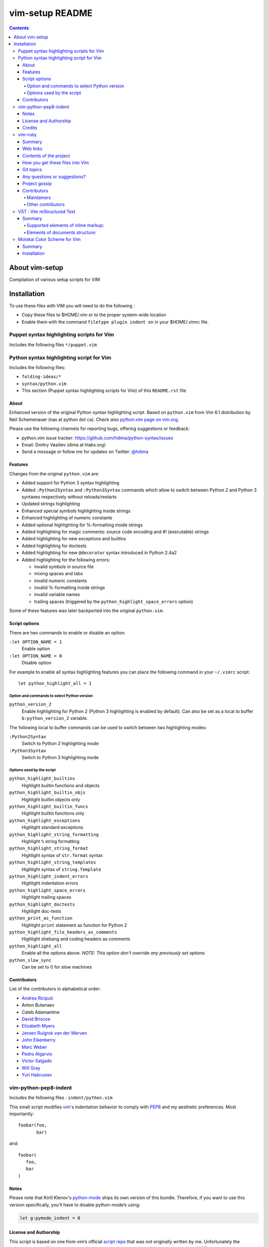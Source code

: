 .. # @@@ START COPYRIGHT @@@
   #
   # (C) Copyright 2015 Hewlett-Packard Development Company, L.P.
   #
   #  Licensed under the Apache License, Version 2.0 (the "License");
   #  you may not use this file except in compliance with the License.
   #  You may obtain a copy of the License at
   #
   #      http://www.apache.org/licenses/LICENSE-2.0
   #
   #  Unless required by applicable law or agreed to in writing, software
   #  distributed under the License is distributed on an "AS IS" BASIS,
   #  WITHOUT WARRANTIES OR CONDITIONS OF ANY KIND, either express or implied.
   #  See the License for the specific language governing permissions and
   #  limitations under the License.
   #
   # @@@ END COPYRIGHT @@@

=============================
vim-setup README
=============================

.. contents::

About vim-setup
***************

Compilation of various setup scripts for VIM


Installation
************

To use these files with VIM you will need to do the following :

* Copy these files to $HOME/.vim or to the proper system-wide location
* Enable them with the command ``filetype plugin indent on`` in your $HOME/.vimrc file.

Puppet syntax highlighting scripts for Vim
==========================================

Includes the following files ``*/puppet.vim``


Python syntax highlighting script for Vim
=========================================

Includes the following files:

* ``folding-ideas/*``
* ``syntax/python.vim``
* This section (Puppet syntax highlighting scripts for Vim) of this
  ``README.rst`` file

About
-----

Enhanced version of the original Python syntax highlighting script. Based on
``python.vim`` from Vim 6.1 distribution by Neil Schemenauer (nas at python dot
ca). Check also `python.vim page on vim.org
<http://www.vim.org/scripts/script.php?script_id=790>`_.

Please use the following channels for reporting bugs, offering suggestions or
feedback:

- python.vim issue tracker: https://github.com/hdima/python-syntax/issues
- Email: Dmitry Vasiliev (dima at hlabs.org)
- Send a message or follow me for updates on Twitter: `@hdima
  <https://twitter.com/hdima>`__

Features
--------

Changes from the original ``python.vim`` are:

- Added support for Python 3 syntax highlighting
- Added ``:Python2Syntax`` and ``:Python3Syntax`` commands which allow to
  switch between Python 2 and Python 3 syntaxes respectively without
  reloads/restarts
- Updated strings highlighting
- Enhanced special symbols highlighting inside strings
- Enhanced highlighting of numeric constants
- Added optional highlighting for %-formatting inside strings
- Added highlighting for magic comments: source code encoding and #!
  (executable) strings
- Added highlighting for new exceptions and builtins
- Added highlighting for doctests
- Added highlighting for new ``@decorator`` syntax introduced in Python 2.4a2
- Added highlighting for the following errors:

  - invalid symbols in source file
  - mixing spaces and tabs
  - invalid numeric constants
  - invalid %-formatting inside strings
  - invalid variable names
  - trailing spaces (triggered by the ``python_highlight_space_errors`` option)

Some of these features was later backported into the original ``python.vim``.

Script options
--------------

There are two commands to enable or disable an option:

``:let OPTION_NAME = 1``
  Enable option
``:let OPTION_NAME = 0``
  Disable option

For example to enable all syntax highlighting features you can place the
following command in your ``~/.vimrc`` script::

  let python_highlight_all = 1

Option and commands to select Python version
~~~~~~~~~~~~~~~~~~~~~~~~~~~~~~~~~~~~~~~~~~~~

``python_version_2``
  Enable highlighting for Python 2 (Python 3 highlighting is enabled by
  default). Can also be set as a local to buffer ``b:python_version_2``
  variable.

The following local to buffer commands can be used to switch between two
highlighting modes:

``:Python2Syntax``
  Switch to Python 2 highlighting mode
``:Python3Syntax``
  Switch to Python 3 highlighting mode

Options used by the script
~~~~~~~~~~~~~~~~~~~~~~~~~~

``python_highlight_builtins``
  Highlight builtin functions and objects
``python_highlight_builtin_objs``
  Highlight builtin objects only
``python_highlight_builtin_funcs``
  Highlight builtin functions only
``python_highlight_exceptions``
  Highlight standard exceptions
``python_highlight_string_formatting``
  Highlight ``%`` string formatting
``python_highlight_string_format``
  Highlight syntax of ``str.format`` syntax
``python_highlight_string_templates``
  Highlight syntax of ``string.Template``
``python_highlight_indent_errors``
  Highlight indentation errors
``python_highlight_space_errors``
  Highlight trailing spaces
``python_highlight_doctests``
  Highlight doc-tests
``python_print_as_function``
  Highlight ``print`` statement as function for Python 2
``python_highlight_file_headers_as_comments``
  Highlight shebang and coding headers as comments
``python_highlight_all``
  Enable all the options above. *NOTE: This option don't override any
  previously set options*
``python_slow_sync``
  Can be set to 0 for slow machines

Contributors
------------

List of the contributors in alphabetical order:

- `Andrea Riciputi <https://github.com/mrrech>`_
- Anton Butanaev
- Caleb Adamantine
- `David Briscoe <https://github.com/idbrii>`_
- `Elizabeth Myers <https://github.com/Elizafox>`_
- `Jeroen Ruigrok van der Werven <https://github.com/ashemedai>`_
- `John Eikenberry <https://github.com/eikenb>`_
- `Marc Weber <https://github.com/MarcWeber>`_
- `Pedro Algarvio <https://github.com/s0undt3ch>`_
- `Victor Salgado <https://github.com/mcsalgado>`_
- `Will Gray <https://github.com/graywh>`_
- `Yuri Habrusiev <https://github.com/yuriihabrusiev>`_


vim-python-pep8-indent
======================

Includes the following files : ``indent/python.vim``

This small script modifies vim_'s indentation behavior to comply with PEP8_ and my aesthetic preferences.
Most importantly::

   foobar(foo,
          bar)

and::

   foobar(
      foo,
      bar
   )


Notes
-----

Please note that Kirill Klenov's python-mode_ ships its own version of this bundle.
Therefore, if you want to use this version specifically, you’ll have to disable python-mode’s using:

.. code-block:: vim

   let g:pymode_indent = 0


License and Authorship
----------------------

This script is based on one from vim’s official `script repo`_  that was *not* originally written by me.
Unfortunately the indentation was off by one character in one case and the script hasn’t been updated since 2005.

Even more unfortunately, I wasn't able to reach any of the original authors/maintainers:
**David Bustos** and **Eric Mc Sween**.

So I fixed the annoyance it with the help of `Steve Losh`_ and am putting it out here so you don’t have to patch the original yourself.
The original patch is still available here_.

Over the time a lot more improvements have been contributed_ by `generous people`_.

I’d like to thank the original authors here for their work and release it hereby to the *Public Domain* (using the CC0_ licence) since I hope that would be in their spirit.
If anyone with a say in this objects, please let me_ know immediately.
Also, if someone is in contact with one of them, I would appreciate being introduced.

While my Vimscript_ skills are still feeble, I intend to maintain it for now.
This mainly means that I'll triage through bugs and pull requests but won't be fixing much myself.


.. _vim: http://www.vim.org/
.. _PEP8: http://www.python.org/dev/peps/pep-0008/
.. _`script repo`: http://www.vim.org/scripts/script.php?script_id=974
.. _`Steve Losh`: http://stevelosh.com/
.. _here: https://gist.github.com/2965846
.. _Neobundle: https://github.com/Shougo/neobundle.vim
.. _Pathogen: https://github.com/tpope/vim-pathogen
.. _python-mode: https://github.com/klen/python-mode
.. _`Vimscript`: http://learnvimscriptthehardway.stevelosh.com/
.. _vundle: https://github.com/gmarik/Vundle.vim
.. _me: https://hynek.me/
.. _CC0: http://creativecommons.org/publicdomain/zero/1.0/
.. _contributed: https://github.com/hynek/vim-python-pep8-indent/blob/master/CONTRIBUTING.rst
.. _`generous people`: https://github.com/hynek/vim-python-pep8-indent/blob/master/AUTHORS.rst


Credits
-------
``vim-python-pep8-indent`` has been originally written by **David Bustos** and **Eric Mc Sween** who both are unreachable unfortunately.

It is currently maintained by `Hynek Schlawack <https://twitter.com/hynek>`_ with the generous help of the following contributors:

- 0player
- Bryan Bennett
- Clay Gerrard
- Hassan Kibirige
- Jelte Fennema
- Johann Klä
- Joseph Irwin
- Steve Losh
- Sylvain Soliman



vim-ruby
======================

Includes the following files :

* ``autoload/rubycomplete.vim``
* ``compiler/*ruby*.vim``
* ``compiler/rake.vim``
* ``compiler/rspec.vim``
* ``doc/*ruby*``
* ``etc/examples/indent/closing_brackets.rb``
* ``ftdetect/ruby.vim``
* ``ftplugin/*ruby.vim``
* ``indent/*ruby.vim``
* ``syntax/*ruby.vim``

Summary
-------

This project contains Vim configuration files for editing and compiling Ruby
within Vim.  See the project homepage for more details.

Web links
---------

Homepage: https://github.com/vim-ruby
Explanation:  https://github.com/vim-ruby/vim-ruby/wiki

Contents of the project
-----------------------

- The autoload, compiler, ftdetect, ftplugin, indent and syntax directories
  contain the ruby*.vim files that are to be copied to a location somewhere
  in the Vim 'runtimepath'.

How you get these files into Vim
--------------------------------

- By downloading the project via a snapshot or Git, you can keep up with
  the latest, make changes, and install the files to a Vim directory.
- By downloading one of the tarballs, you can easily install the latest
  stable or development version wherever you like on your machine.  No
  README etc. just Vim files.  You would typically install these into either
  $VIM/vimfiles, for system-wide use, or $HOME/.vim ($HOME/vimfiles on
  Windows) for personal use.
- Remember that when you install Vim in the first place, all of these files
  are present.  The purpose of downloading and installing them from
  GitHub is to get the latest version of them.

Git topics
----------

- Project was migrated from CVS in August, 2008.
- Files are tagged according to which version of Vim they are released in.
- The project was initiated in July 2003, when the current version of Vim
  was 6.2.  Thus every file began its life tagged as vim6.2.
- Modifications to the files are made in the expectation that they need to
  be tested by interested users.  They therefore (probably) don't have a
  tag, and are available via "git pull --rebase", or a development snapshot.
- When a modification is considered stable, it is given a tag.
  Everything that is stable gets released in vim-ruby-YYY.MM.DD.tar.gz files.
- When a new version of Vim is about to be released, the stable tarball is
  contributed to it.  After it has been released, the files are tagged
  accordingly.
- MORAL OF THE STORY: modifications are committed to the head of the tree;
  when they are ready for release into userland, they are tagged "stable".

Any questions or suggestions?
-----------------------------
- If there's something about the project or its concepts that you don't
  understand, send an email to the release coordinator, Doug Kearns
  (dougkearns at gmail.com).
- To ask about the contents of the configuration files, open a GitHub issue
  or ask on the mailing list, as different people maintain the different
  files.

Project gossip
--------------
- While the individual effort to maintain these files has a long history,
  this actual project began in late July 2003.

Contributors
------------

Maintainers
~~~~~~~~~~~

* Mark Guzman <segfault@hasno.info>
* Doug Kearns <dougkearns@gmail.com>
* Tim Pope <vim@NOSPAMtpope.org>
* Andrew Radev <andrey.radev@gmail.com>
* Nikolai Weibull <now@bitwi.se>

Other contributors
~~~~~~~~~~~~~~~~~~

* Michael Brailsford <brailsmt@yahoo.com>
* Sean Flanagan <sdflanagan@ozemail.com.au>
* Tim Hammerquist <timh@rubyforge.org>
* Ken Miller <ken.miller@gmail.com>
* Hugh Sasse <hgs@dmu.ac.uk>
* Tilman Sauerbeck <tilman@code-monkey.de>
* Bertram Scharpf <info@bertram-scharpf.de>
* Gavin Sinclair <gsinclair@gmail.com>
* Aaron Son <aaronson@uiuc.edu>
* Ned Konz <ned@bike-nomad.com>



VST : Vim reStructured Text
===========================

Includes the following files :

* ``autoload/vst/*``
* ``doc2/test/png``
* ``doc2/vst*``
* ``plugin/vstplugin.vim``

Summary
-------

This is a mirror of http://www.vim.org/scripts/script.php?script_id=1334

Requires Vim7.

VST is script which makes possible to export text files with simple markup to HTML or LaTeX format or S5 HTML presentation. Script doesn't require any external dependency and will work on any platform Vim7 is available. VST is implementation of reStructuredText.

Supported elements of inline markup:
~~~~~~~~~~~~~~~~~~~~~~~~~~~~~~~~~~~~

- emphasised text (italic)
- strongly emphasised text (bold)
- hyperlinks (in various syntax forms)
- custom decorations (among them: sub, sup, big, small)

Elements of documents structure:
~~~~~~~~~~~~~~~~~~~~~~~~~~~~~~~~

- paragraphs
- block quotes
- ordered lists
- unordered lists
- option lists
- footnotes
- citations
- images
- preformatted text
- colorized preformatted text (HTML export only)
- tables
- admonitions
- table of contents

Also bunch of auxiliary commands which should ease writing of document and navigating (folding, text table of contents, lists or declared links, replacements)

Latest version of script:
http://skawina.eu.org/mikolaj/vst.zip

Help file in text form:
http://skawina.eu.org/mikolaj/vst.txt

Following versions of help file was produced without any modifications to HTML or LaTeX source:

HTML:
http://skawina.eu.org/mikolaj/vst.html

LaTeX file exported from vst.txt:
http://skawina.eu.org/mikolaj/vst.tex

PDF file produced from vst.tex:
http://skawina.eu.org/mikolaj/vst.pdf



Molokai Color Scheme for Vim
============================

Includes the following files :

* ``colors/molokai.vim``

Summary
-------

Molokai is a Vim port of the monokai theme for TextMate originally created by Wimer Hazenberg. 

By default, it has a dark gray background based on the version created by Hamish Stuart Macpherson for the E eBy default, it has a dark gray background based on the version created by Hamish Stuart Macpherson for the E editor.

.. image:: http://www.winterdom.com/weblog/content/binary/WindowsLiveWriter/MolokaiforVim_8602/molokai_normal_small_3.png
   :alt: Gray Background

.. image:: http://www.winterdom.com/weblog/content/binary/WindowsLiveWriter/MolokaiforVim_8602/molokai_original_small_3.png
   :alt: Molokai Original

256-Color terminals are also supported, though there are some differences with the Gui version. Only the dark gray background style is supported on terminal vim at this time.

Installation
------------

Copy ``colors/molokai.vim`` file into ``.vim/colors`` folder.

If you prefer the scheme to match the original monokai background color, put this in your ``.vimrc file``: ::
 
  let g:molokai_original = 1

There is also an alternative scheme under development for color terminals which attempts to bring the 256 color version as close as possible to the the default (dark) GUI version. To access, add this to your ``.vimrc``: ::
  
  let g:rehash256 = 1



